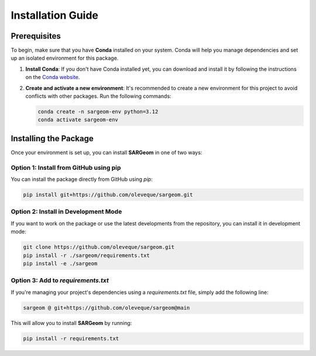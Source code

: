 Installation Guide
==================

Prerequisites
-------------

To begin, make sure that you have **Conda** installed on your system. Conda will help you manage dependencies and set up an isolated environment for this package.

1. **Install Conda**:
   If you don't have Conda installed yet, you can download and install it by following the instructions on the `Conda website <https://docs.anaconda.com/miniconda/>`_.

2. **Create and activate a new environment**:
   It's recommended to create a new environment for this project to avoid conflicts with other packages. Run the following commands:
   
   .. code-block:: bash

    conda create -n sargeom-env python=3.12
    conda activate sargeom-env

Installing the Package
----------------------

Once your environment is set up, you can install **SARGeom** in one of two ways:

Option 1: Install from GitHub using pip
~~~~~~~~~~~~~~~~~~~~~~~~~~~~~~~~~~~~~~~

You can install the package directly from GitHub using `pip`:

.. code-block:: bash

    pip install git+https://github.com/oleveque/sargeom.git

Option 2: Install in Development Mode
~~~~~~~~~~~~~~~~~~~~~~~~~~~~~~~~~~~~~

If you want to work on the package or use the latest developments from the repository, you can install it in development mode:

.. code-block:: bash

    git clone https://github.com/oleveque/sargeom.git
    pip install -r ./sargeom/requirements.txt
    pip install -e ./sargeom

Option 3: Add to `requirements.txt`
~~~~~~~~~~~~~~~~~~~~~~~~~~~~~~~~~~~

If you're managing your project's dependencies using a `requirements.txt` file, simply add the following line:

.. code-block:: bash

    sargeom @ git+https://github.com/oleveque/sargeom@main

This will allow you to install **SARGeom** by running:

.. code-block:: bash

    pip install -r requirements.txt

